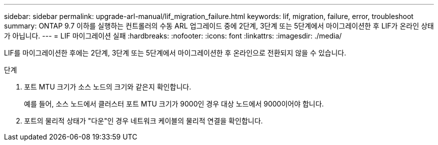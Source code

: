 ---
sidebar: sidebar 
permalink: upgrade-arl-manual/lif_migration_failure.html 
keywords: lif, migration, failure, error, troubleshoot 
summary: ONTAP 9.7 이하를 실행하는 컨트롤러의 수동 ARL 업그레이드 중에 2단계, 3단계 또는 5단계에서 마이그레이션한 후 LIF가 온라인 상태가 아닙니다. 
---
= LIF 마이그레이션 실패
:hardbreaks:
:nofooter: 
:icons: font
:linkattrs: 
:imagesdir: ./media/


[role="lead"]
LIF를 마이그레이션한 후에는 2단계, 3단계 또는 5단계에서 마이그레이션한 후 온라인으로 전환되지 않을 수 있습니다.

.단계
. 포트 MTU 크기가 소스 노드의 크기와 같은지 확인합니다.
+
예를 들어, 소스 노드에서 클러스터 포트 MTU 크기가 9000인 경우 대상 노드에서 9000이어야 합니다.

. 포트의 물리적 상태가 "다운"인 경우 네트워크 케이블의 물리적 연결을 확인합니다.

